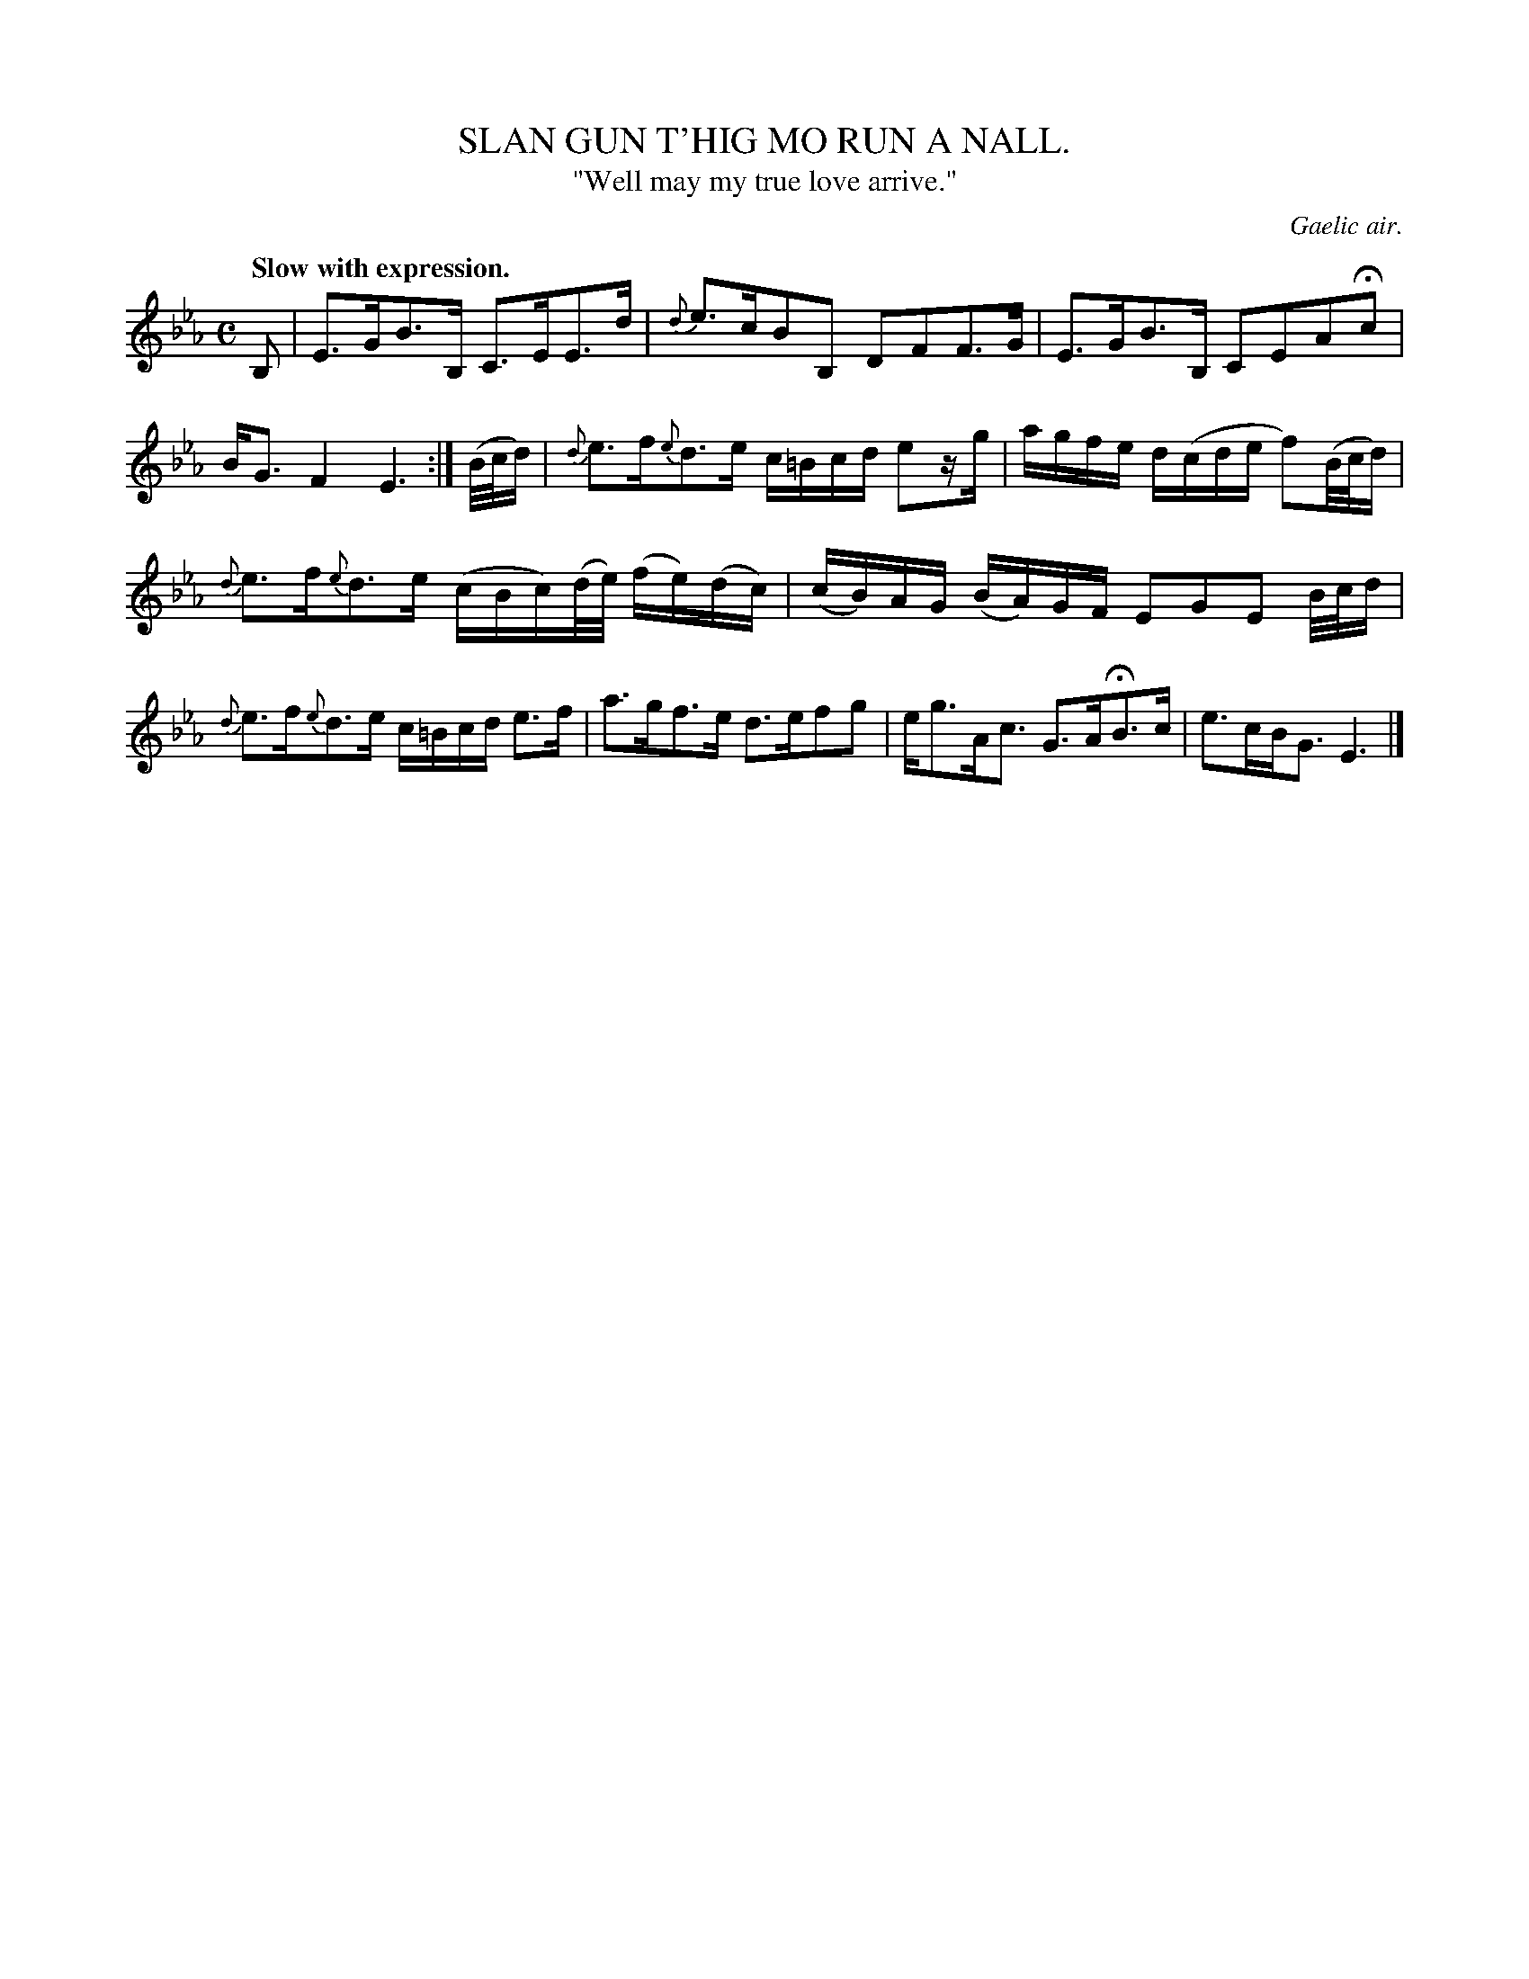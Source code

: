 X: 10441
T: SLAN GUN T'HIG MO RUN A NALL.
T: "Well may my true love arrive."
O: Gaelic air.
Q: "Slow with expression."
%R: air, strathspey
B: W. Hamilton "Universal Tune-Book" Vol. 1 Glasgow 1844 p.44 #1
S: http://imslp.org/wiki/Hamilton's_Universal_Tune-Book_(Various)
Z: 2016 John Chambers <jc:trillian.mit.edu>
N: Dot added to last note, to fix the rhythm of repeats.
N: Bar 6 has only 3 beats; not fixed.
M: C
L: 1/16
K: Eb
%%slurgraces yes
%%graceslurs yes
% - - - - - - - - - - - - - - - - - - - - - - - - -
B,2 |\
E3GB3B, C3EE3d | {d}e3cB2B,2 D2F2F3G |\
E3GB3B, C2E2A2Hc2 | BG3 F4 E6 :|\
(B/c/d) |\
{d}e3f{e}d3e c=Bcd e2zg | agfe d(cde f2)(B/c/d) |
{d}e3f{e}d3e (cBc)(d/e/) (fe)(dc) | (cB)AG (BA)GF E2G2E2 B/c/d |\
{d}e3f{e}d3e c=Bcd e3f | a3gf3e d3ef2g2 |\
eg3Ac3 G3AHB3c | e3cBG3 E6 |]
% - - - - - - - - - - - - - - - - - - - - - - - - -
